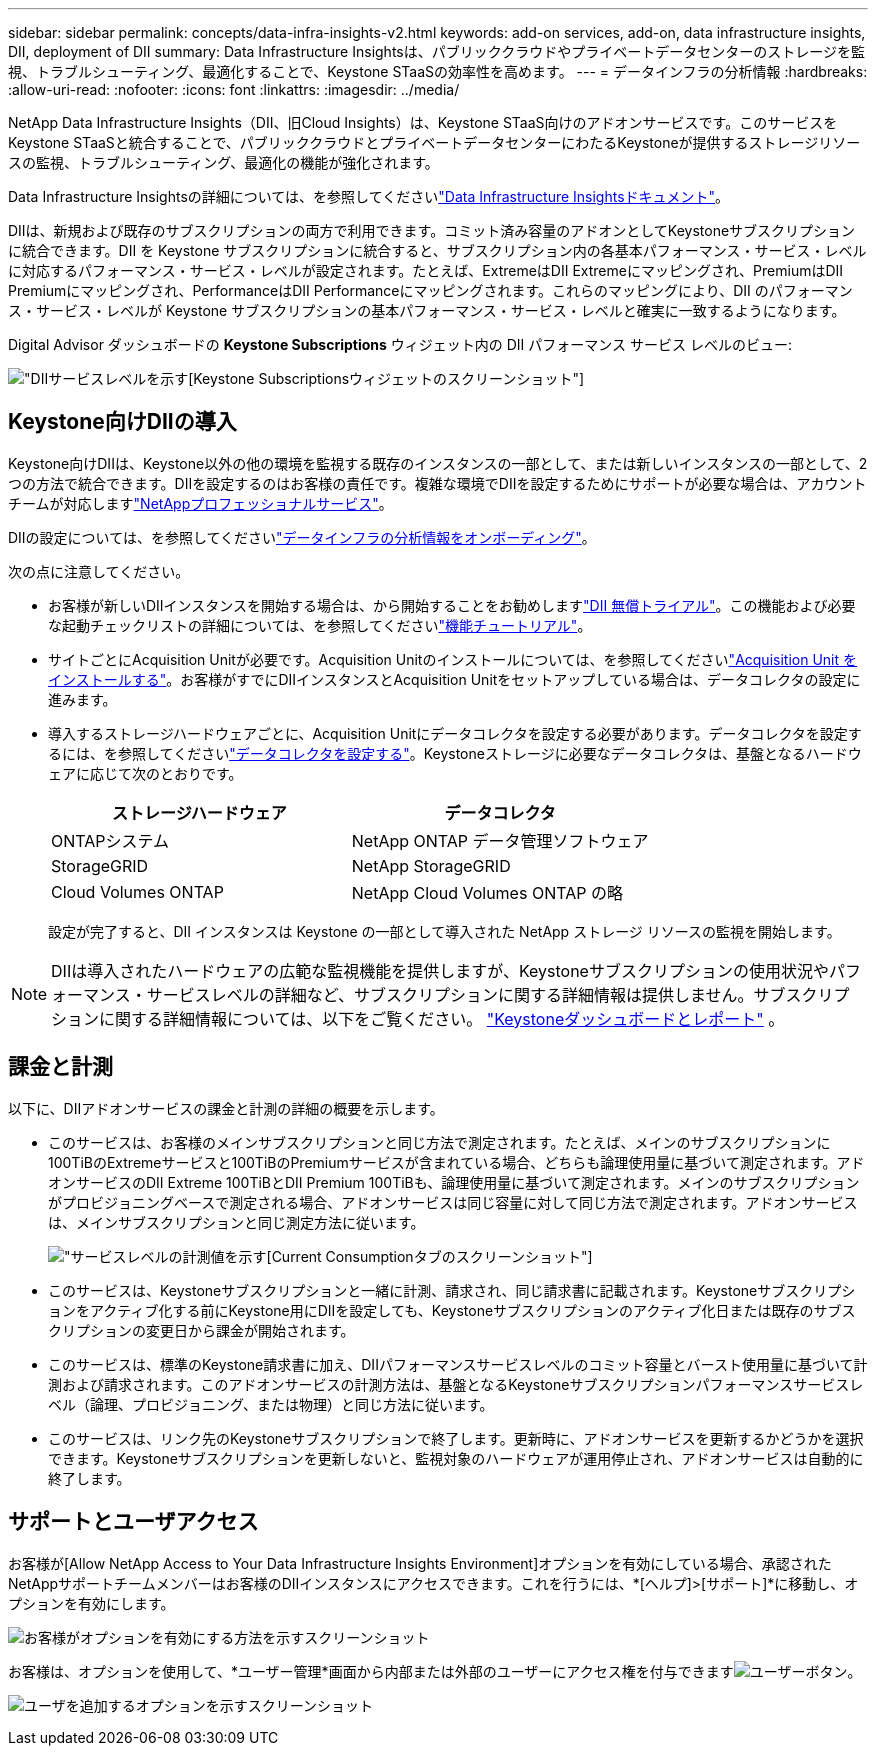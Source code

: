 ---
sidebar: sidebar 
permalink: concepts/data-infra-insights-v2.html 
keywords: add-on services, add-on, data infrastructure insights, DII, deployment of DII 
summary: Data Infrastructure Insightsは、パブリッククラウドやプライベートデータセンターのストレージを監視、トラブルシューティング、最適化することで、Keystone STaaSの効率性を高めます。 
---
= データインフラの分析情報
:hardbreaks:
:allow-uri-read: 
:nofooter: 
:icons: font
:linkattrs: 
:imagesdir: ../media/


[role="lead"]
NetApp Data Infrastructure Insights（DII、旧Cloud Insights）は、Keystone STaaS向けのアドオンサービスです。このサービスをKeystone STaaSと統合することで、パブリッククラウドとプライベートデータセンターにわたるKeystoneが提供するストレージリソースの監視、トラブルシューティング、最適化の機能が強化されます。

Data Infrastructure Insightsの詳細については、を参照してくださいlink:https://docs.netapp.com/us-en/data-infrastructure-insights/["Data Infrastructure Insightsドキュメント"^]。

DIIは、新規および既存のサブスクリプションの両方で利用できます。コミット済み容量のアドオンとしてKeystoneサブスクリプションに統合できます。DII を Keystone サブスクリプションに統合すると、サブスクリプション内の各基本パフォーマンス・サービス・レベルに対応するパフォーマンス・サービス・レベルが設定されます。たとえば、ExtremeはDII Extremeにマッピングされ、PremiumはDII Premiumにマッピングされ、PerformanceはDII Performanceにマッピングされます。これらのマッピングにより、DII のパフォーマンス・サービス・レベルが Keystone サブスクリプションの基本パフォーマンス・サービス・レベルと確実に一致するようになります。

Digital Advisor ダッシュボードの *Keystone Subscriptions* ウィジェット内の DII パフォーマンス サービス レベルのビュー:

image:keystone-widget-dii.png["DIIサービスレベルを示す[Keystone Subscriptions]ウィジェットのスクリーンショット"]



== Keystone向けDIIの導入

Keystone向けDIIは、Keystone以外の他の環境を監視する既存のインスタンスの一部として、または新しいインスタンスの一部として、2つの方法で統合できます。DIIを設定するのはお客様の責任です。複雑な環境でDIIを設定するためにサポートが必要な場合は、アカウントチームが対応しますlink:https://www.netapp.com/services/["NetAppプロフェッショナルサービス"^]。

DIIの設定については、を参照してくださいlink:https://docs.netapp.com/us-en/data-infrastructure-insights/task_cloud_insights_onboarding_1.html["データインフラの分析情報をオンボーディング"^]。

次の点に注意してください。

* お客様が新しいDIIインスタンスを開始する場合は、から開始することをお勧めしますlink:https://docs.netapp.com/us-en/data-infrastructure-insights/task_cloud_insights_onboarding_1.html#starting-your-data-infrastructure-insights-free-trial["DII 無償トライアル"^]。この機能および必要な起動チェックリストの詳細については、を参照してくださいlink:https://docs.netapp.com/us-en/data-infrastructure-insights/concept_feature_tutorials.html["機能チュートリアル"^]。
* サイトごとにAcquisition Unitが必要です。Acquisition Unitのインストールについては、を参照してくださいlink:https://docs.netapp.com/us-en/data-infrastructure-insights/task_getting_started_with_cloud_insights.html#install-an-acquisition-unit["Acquisition Unit をインストールする"^]。お客様がすでにDIIインスタンスとAcquisition Unitをセットアップしている場合は、データコレクタの設定に進みます。
* 導入するストレージハードウェアごとに、Acquisition Unitにデータコレクタを設定する必要があります。データコレクタを設定するには、を参照してくださいlink:https://docs.netapp.com/us-en/data-infrastructure-insights/task_configure_data_collectors.html["データコレクタを設定する"^]。Keystoneストレージに必要なデータコレクタは、基盤となるハードウェアに応じて次のとおりです。
+
|===
| ストレージハードウェア | データコレクタ 


| ONTAPシステム | NetApp ONTAP データ管理ソフトウェア 


| StorageGRID | NetApp StorageGRID 


| Cloud Volumes ONTAP | NetApp Cloud Volumes ONTAP の略 
|===
+
設定が完了すると、DII インスタンスは Keystone の一部として導入された NetApp ストレージ リソースの監視を開始します。




NOTE: DIIは導入されたハードウェアの広範な監視機能を提供しますが、Keystoneサブスクリプションの使用状況やパフォーマンス・サービスレベルの詳細など、サブスクリプションに関する詳細情報は提供しません。サブスクリプションに関する詳細情報については、以下をご覧ください。 link:../integrations/keystone-aiq.html["Keystoneダッシュボードとレポート"] 。



== 課金と計測

以下に、DIIアドオンサービスの課金と計測の詳細の概要を示します。

* このサービスは、お客様のメインサブスクリプションと同じ方法で測定されます。たとえば、メインのサブスクリプションに100TiBのExtremeサービスと100TiBのPremiumサービスが含まれている場合、どちらも論理使用量に基づいて測定されます。アドオンサービスのDII Extreme 100TiBとDII Premium 100TiBも、論理使用量に基づいて測定されます。メインのサブスクリプションがプロビジョニングベースで測定される場合、アドオンサービスは同じ容量に対して同じ方法で測定されます。アドオンサービスは、メインサブスクリプションと同じ測定方法に従います。
+
image:current-consumption-dii.png["サービスレベルの計測値を示す[Current Consumption]タブのスクリーンショット"]

* このサービスは、Keystoneサブスクリプションと一緒に計測、請求され、同じ請求書に記載されます。Keystoneサブスクリプションをアクティブ化する前にKeystone用にDIIを設定しても、Keystoneサブスクリプションのアクティブ化日または既存のサブスクリプションの変更日から課金が開始されます。
* このサービスは、標準のKeystone請求書に加え、DIIパフォーマンスサービスレベルのコミット容量とバースト使用量に基づいて計測および請求されます。このアドオンサービスの計測方法は、基盤となるKeystoneサブスクリプションパフォーマンスサービスレベル（論理、プロビジョニング、または物理）と同じ方法に従います。
* このサービスは、リンク先のKeystoneサブスクリプションで終了します。更新時に、アドオンサービスを更新するかどうかを選択できます。Keystoneサブスクリプションを更新しないと、監視対象のハードウェアが運用停止され、アドオンサービスは自動的に終了します。




== サポートとユーザアクセス

お客様が[Allow NetApp Access to Your Data Infrastructure Insights Environment]オプションを有効にしている場合、承認されたNetAppサポートチームメンバーはお客様のDIIインスタンスにアクセスできます。これを行うには、*[ヘルプ]>[サポート]*に移動し、オプションを有効にします。

image:dii-support-permission.png["お客様がオプションを有効にする方法を示すスクリーンショット"]

お客様は、オプションを使用して、*ユーザー管理*画面から内部または外部のユーザーにアクセス権を付与できますimage:dii-user-option.png["ユーザーボタン"]。

image:dii-user-access.png["ユーザを追加するオプションを示すスクリーンショット"]
